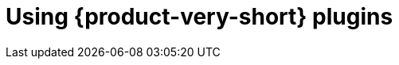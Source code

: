 [id="rhdh-using-rhdh-plugins"]
= Using {product-very-short} plugins

//include::../modules/dynamic-plugins/con-rhdh-plugins.adoc[leveloffset=+1]